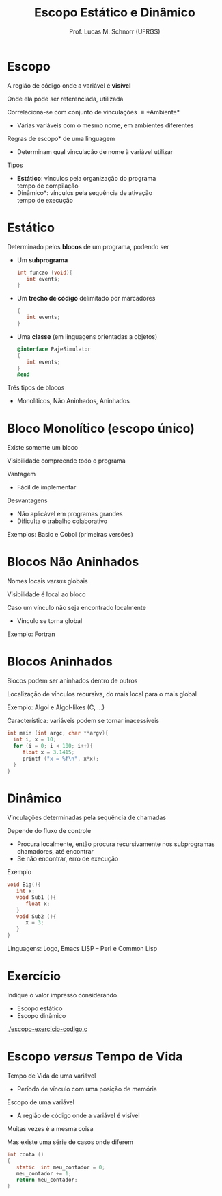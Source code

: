 # -*- coding: utf-8 -*-
# -*- mode: org -*-
#+startup: beamer overview indent
#+LANGUAGE: pt-br
#+TAGS: noexport(n)
#+EXPORT_EXCLUDE_TAGS: noexport
#+EXPORT_SELECT_TAGS: export

#+Title: Escopo Estático e Dinâmico
#+Author: Prof. Lucas M. Schnorr (UFRGS)
#+Date: \copyleft

#+LaTeX_CLASS: beamer
#+LaTeX_CLASS_OPTIONS: [xcolor=dvipsnames]
#+OPTIONS:   H:1 num:t toc:nil \n:nil @:t ::t |:t ^:t -:t f:t *:t <:t
#+LATEX_HEADER: \input{../org-babel.tex}

* Escopo
#+BEGIN_CENTER
A região de código onde a variável é *visível*

Onde ela pode ser referenciada, utilizada
#+END_CENTER

\pause Correlaciona-se com conjunto de vinculações \equiv *Ambiente*
+ Várias variáveis com o mesmo nome, em ambientes diferentes

\pause *Regras de escopo* de uma linguagem
+ Determinam qual vinculação de nome à variável utilizar
#+latex: \vfill
\pause Tipos
- *Estático*: vínculos pela organização do programa \\
  tempo de compilação
+ \pause *Dinâmico*: vínculos pela sequência de ativação \\
  tempo de execução
* Estático
Determinado pelos *blocos* de um programa, podendo ser
+ Um *subprograma*
    #+begin_src C
    int funcao (void){
       int events;
    }
    #+end_src
+ Um *trecho de código* delimitado por marcadores
    #+begin_src C
    {
       int events;
    }
    #+end_src
+ Uma *classe* (em linguagens orientadas a objetos)
    #+begin_src Objective-C
    @interface PajeSimulator
    {
       int events;
    }
    @end
    #+end_src
Três tipos de blocos
+ Monolíticos, Não Aninhados, Aninhados

* Bloco Monolítico (escopo único)

#+BEGIN_CENTER
Existe somente um bloco

Visibilidade compreende todo o programa
#+END_CENTER

Vantagem
+ Fácil de implementar

Desvantagens
+ Não aplicável em programas grandes
+ Dificulta o trabalho colaborativo
Exemplos: Basic e Cobol (primeiras versões)

* Blocos Não Aninhados

#+BEGIN_CENTER
Nomes locais /versus/ globais

Visibilidade é local ao bloco
#+END_CENTER

Caso um vínculo não seja encontrado localmente
- Vínculo se torna global
Exemplo: Fortran

* Blocos Aninhados

#+BEGIN_CENTER
Blocos podem ser aninhados dentro de outros

Localização de vínculos recursiva, do mais local para o mais global
#+END_CENTER
Exemplo: Algol e Algol-likes (C, ...)

#+latex: \vfill

\pause Característica: variáveis podem se tornar inacessíveis
  #+begin_src C
  int main (int argc, char **argv){
    int i, x = 10;
    for (i = 0; i < 100; i++){
       float x = 3.1415;
       printf ("x = %f\n", x*x);
    }
  }
  #+end_src
* Dinâmico
Vinculações determinadas pela sequência de chamadas

\pause Depende do fluxo de controle
+ Procura localmente, então procura recursivamente nos
    subprogramas chamadores, até encontrar
+ Se não encontrar, erro de execução
\pause Exemplo
  \small
  #+begin_src C
  void Big(){
     int x;
     void Sub1 (){
        float x;
     }
     void Sub2 (){
        x = 3;
     }
  }
  #+end_src
  
\pause Linguagens: Logo, Emacs LISP -- Perl e Common Lisp
* Exercício
Indique o valor impresso considerando
+ Escopo estático
+ Escopo dinâmico

[[./escopo-exercicio-codigo.c]]

* Escopo /versus/ Tempo de Vida
Tempo de Vida de uma variável
+ Período de vínculo com uma posição de memória
Escopo de uma variável
+ A região de código onde a variável é visível

#+latex: \vfill

\pause Muitas vezes é a mesma coisa

\pause Mas existe uma série de casos onde diferem

  #+begin_src C
int conta ()
{
   static  int meu_contador = 0;
   meu_contador += 1;
   return meu_contador;
}
#+end_src

